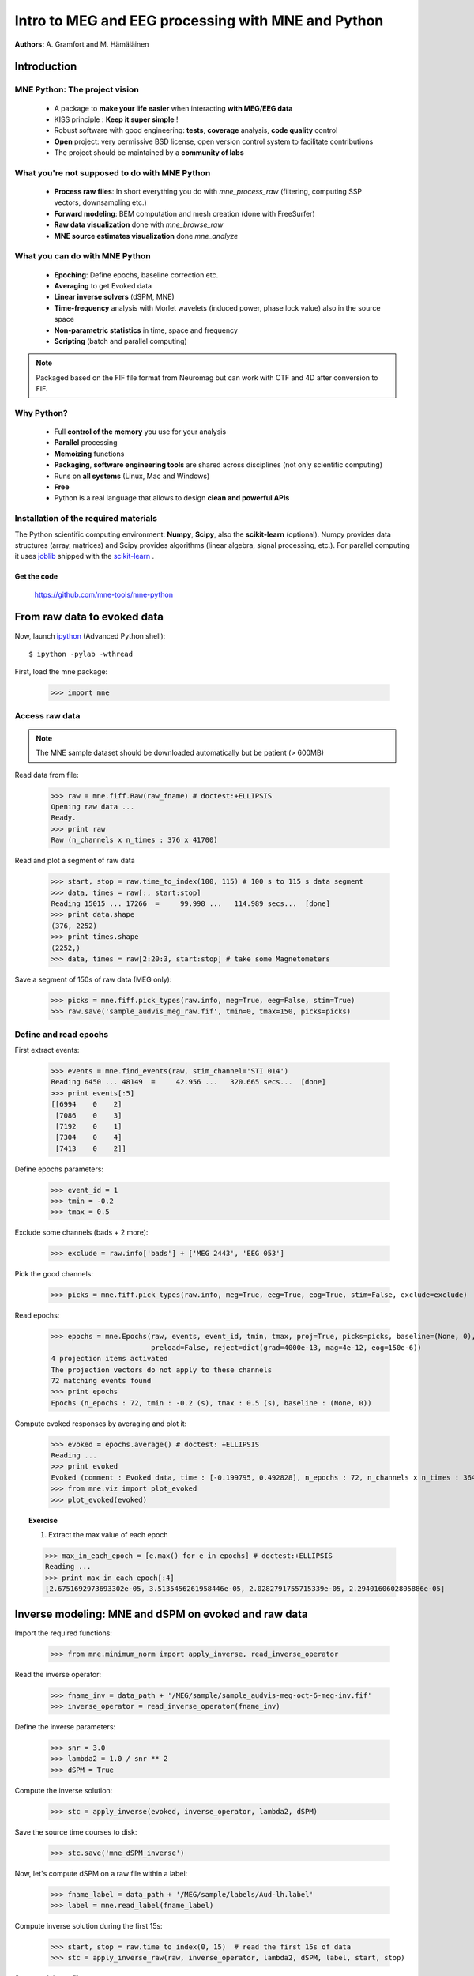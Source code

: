 ===================================================
Intro to MEG and EEG processing with MNE and Python
===================================================

**Authors:** A. Gramfort and M. Hämäläinen

.. role:: input(strong)


Introduction
==============

MNE Python: The project vision
------------------------------

    - A package to **make your life easier** when interacting **with MEG/EEG data**
    - KISS principle : **Keep it super simple** !
    - Robust software with good engineering: **tests**, **coverage** analysis, **code quality** control
    - **Open** project: very permissive BSD license, open version control system to facilitate contributions
    - The project should be maintained by a **community of labs**

What you're not supposed to do with MNE Python
----------------------------------------------

    - **Process raw files**: In short everything you do with *mne_process_raw* (filtering, computing SSP vectors, downsampling etc.)
    - **Forward modeling**: BEM computation and mesh creation (done with FreeSurfer)
    - **Raw data visualization** done with *mne_browse_raw*
    - **MNE source estimates visualization** done *mne_analyze*

What you can do with MNE Python
----------------------------------------------

    - **Epoching**: Define epochs, baseline correction etc.
    - **Averaging** to get Evoked data
    - **Linear inverse solvers** (dSPM, MNE)
    - **Time-frequency** analysis with Morlet wavelets (induced power, phase lock value) also in the source space
    - **Non-parametric statistics** in time, space and frequency
    - **Scripting** (batch and parallel computing)

.. note:: Packaged based on the FIF file format from Neuromag but can work with CTF and 4D after conversion to FIF.

Why Python?
-----------

    - Full **control of the memory** you use for your analysis
    - **Parallel** processing
    - **Memoizing** functions
    - **Packaging**, **software engineering tools** are shared across disciplines (not only scientific computing)
    - Runs on **all systems** (Linux, Mac and Windows)
    - **Free**
    - Python is a real language that allows to design **clean and powerful APIs**

Installation of the required materials
---------------------------------------

The Python scientific computing environment: **Numpy**, **Scipy**, also the **scikit-learn** (optional).
Numpy provides data structures (array,
matrices) and Scipy provides algorithms (linear algebra, signal processing, etc.). For parallel computing
it uses `joblib`_ shipped with the `scikit-learn`_ .

.. _joblib: http://http://packages.python.org/joblib/
.. _scikit-learn: http://http://scikit-learn.sourceforge.net/


Get the code
^^^^^^^^^^^^

  https://github.com/mne-tools/mne-python

From raw data to evoked data
============================

.. _ipython: http://ipython.scipy.org/

Now, launch `ipython`_ (Advanced Python shell)::

  $ ipython -pylab -wthread

First, load the mne package:

    >>> import mne

Access raw data
---------------

.. doctest::

    >>> from mne.datasets import sample
    >>> data_path = sample.data_path()
    >>> raw_fname = data_path + '/MEG/sample/sample_audvis_filt-0-40_raw.fif'
    >>> print raw_fname
    ./MNE-sample-data/MEG/sample/sample_audvis_filt-0-40_raw.fif

.. note:: The MNE sample dataset should be downloaded automatically but be patient (> 600MB)

Read data from file:

    >>> raw = mne.fiff.Raw(raw_fname) # doctest:+ELLIPSIS
    Opening raw data ...
    Ready.
    >>> print raw
    Raw (n_channels x n_times : 376 x 41700)

Read and plot a segment of raw data

    >>> start, stop = raw.time_to_index(100, 115) # 100 s to 115 s data segment
    >>> data, times = raw[:, start:stop]
    Reading 15015 ... 17266  =     99.998 ...   114.989 secs...  [done]
    >>> print data.shape
    (376, 2252)
    >>> print times.shape
    (2252,)
    >>> data, times = raw[2:20:3, start:stop] # take some Magnetometers

.. figure:: images/plot_read_raw_data.png
    :alt: Raw data

Save a segment of 150s of raw data (MEG only):

    >>> picks = mne.fiff.pick_types(raw.info, meg=True, eeg=False, stim=True)
    >>> raw.save('sample_audvis_meg_raw.fif', tmin=0, tmax=150, picks=picks)

Define and read epochs
----------------------

First extract events:

    >>> events = mne.find_events(raw, stim_channel='STI 014')
    Reading 6450 ... 48149  =     42.956 ...   320.665 secs...  [done]
    >>> print events[:5]
    [[6994    0    2]
     [7086    0    3]
     [7192    0    1]
     [7304    0    4]
     [7413    0    2]]

Define epochs parameters:

    >>> event_id = 1
    >>> tmin = -0.2
    >>> tmax = 0.5

Exclude some channels (bads + 2 more):

    >>> exclude = raw.info['bads'] + ['MEG 2443', 'EEG 053']

Pick the good channels:

    >>> picks = mne.fiff.pick_types(raw.info, meg=True, eeg=True, eog=True, stim=False, exclude=exclude)

Read epochs:

    >>> epochs = mne.Epochs(raw, events, event_id, tmin, tmax, proj=True, picks=picks, baseline=(None, 0),
                            preload=False, reject=dict(grad=4000e-13, mag=4e-12, eog=150e-6))
    4 projection items activated
    The projection vectors do not apply to these channels
    72 matching events found
    >>> print epochs
    Epochs (n_epochs : 72, tmin : -0.2 (s), tmax : 0.5 (s), baseline : (None, 0))

Compute evoked responses by averaging and plot it:

    >>> evoked = epochs.average() # doctest: +ELLIPSIS
    Reading ...
    >>> print evoked
    Evoked (comment : Evoked data, time : [-0.199795, 0.492828], n_epochs : 72, n_channels x n_times : 364 x 105)
    >>> from mne.viz import plot_evoked
    >>> plot_evoked(evoked)

.. figure:: images/plot_read_epochs.png
    :alt: Evoked data

.. topic:: Exercise

  1. Extract the max value of each epoch

  >>> max_in_each_epoch = [e.max() for e in epochs] # doctest:+ELLIPSIS
  Reading ...
  >>> print max_in_each_epoch[:4]
  [2.6751692973693302e-05, 3.5135456261958446e-05, 2.0282791755715339e-05, 2.2940160602805886e-05]

Inverse modeling: MNE and dSPM on evoked and raw data
=====================================================

Import the required functions:

    >>> from mne.minimum_norm import apply_inverse, read_inverse_operator

Read the inverse operator:

    >>> fname_inv = data_path + '/MEG/sample/sample_audvis-meg-oct-6-meg-inv.fif'
    >>> inverse_operator = read_inverse_operator(fname_inv)

Define the inverse parameters:

    >>> snr = 3.0
    >>> lambda2 = 1.0 / snr ** 2
    >>> dSPM = True

Compute the inverse solution:

    >>> stc = apply_inverse(evoked, inverse_operator, lambda2, dSPM)

Save the source time courses to disk:

    >>> stc.save('mne_dSPM_inverse')

Now, let's compute dSPM on a raw file within a label:

    >>> fname_label = data_path + '/MEG/sample/labels/Aud-lh.label'
    >>> label = mne.read_label(fname_label)

Compute inverse solution during the first 15s:

    >>> start, stop = raw.time_to_index(0, 15)  # read the first 15s of data
    >>> stc = apply_inverse_raw(raw, inverse_operator, lambda2, dSPM, label, start, stop)

Save result in stc files:

    >>> stc.save('mne_dSPM_raw_inverse_Aud')

What else can I do?
===================

    - morph stc from one brain to another for group studies
    - estimate power in the source space
    - estimate noise covariance matrix from Raw and Epochs
    - detect heart beat QRS component
    - detect eye blinks and EOG artifacts

What comes next?
================

    - sparse solvers
    - coherence measures
    - anything you want to contribute for the community !

Some screen shots
=================

.. figure:: images/plot_topography.png
    :alt: 2D toprography

    2D toprography

.. figure:: images/plot_time_frequency.png
    :alt: Time Frequency

    Time frequency decomposition of one sensor

.. figure:: images/plot_cluster_1samp_test_time_frequency.png
    :alt: Cluster level stat in time Frequency decomposition

    Cluster level stat in time Frequency decomposition

.. figure:: images/cluster_full_layout_c0-c1.png
    :alt: Topography of cluster level stat in time

    Topography of cluster level stat in time

.. figure:: images/plot_cluster_stats_evoked.png
    :alt: Statistics on evoked data

    Statistics on evoked data


Want to know more ? Go to `martinos.org/mne`_
=================================================

.. _martinos.org/mne: http://www.martinos.org/mne

